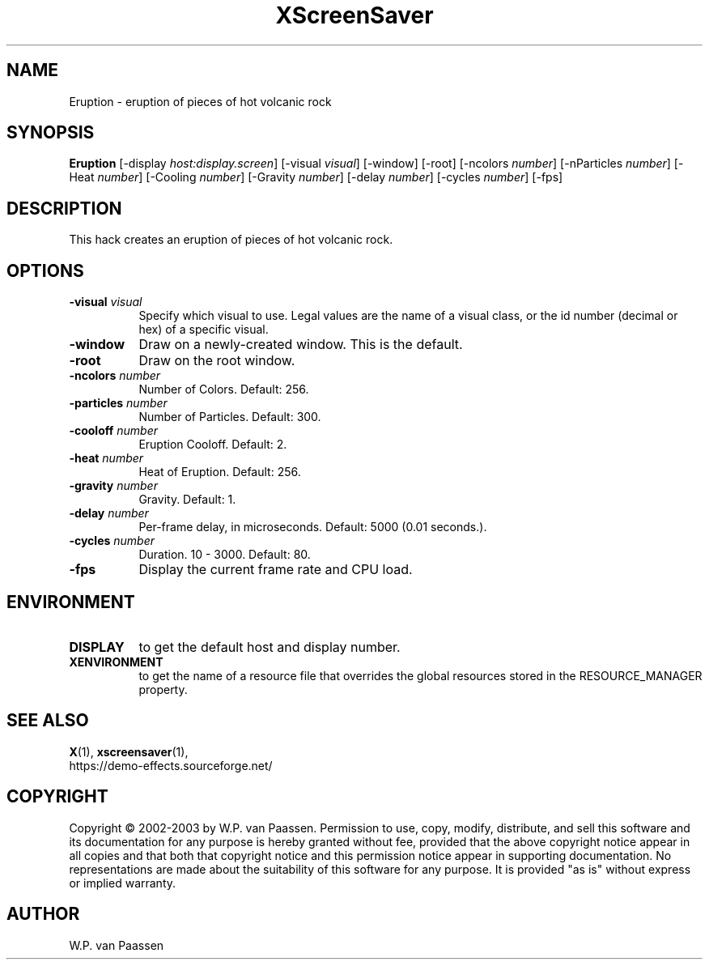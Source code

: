 .TH XScreenSaver 1 "" "X Version 11"
.SH NAME
Eruption \- eruption of pieces of hot volcanic rock
.SH SYNOPSIS
.B Eruption
[\-display \fIhost:display.screen\fP]
[\-visual \fIvisual\fP]
[\-window]
[\-root]
[\-ncolors \fInumber\fP]
[\-nParticles \fInumber\fP]
[\-Heat \fInumber\fP]
[\-Cooling \fInumber\fP]
[\-Gravity \fInumber\fP]
[\-delay \fInumber\fP]
[\-cycles \fInumber\fP]
[\-fps]
.SH DESCRIPTION
This hack creates an eruption of pieces of hot volcanic rock.
.SH OPTIONS
.TP 8
.B \-visual \fIvisual\fP
Specify which visual to use.  Legal values are the name of a visual class,
or the id number (decimal or hex) of a specific visual.
.TP 8
.B \-window
Draw on a newly-created window.  This is the default.
.TP 8
.B \-root
Draw on the root window.
.TP 8
.B \-ncolors \fInumber\fP
Number of Colors.  Default: 256.
.TP 8
.B \-particles \fInumber\fP
Number of Particles. Default: 300.
.TP 8
.B \-cooloff \fInumber\fP
Eruption Cooloff. Default: 2.
.TP 8
.B \-heat \fInumber\fP
Heat of Eruption. Default: 256.
.TP 8
.B \-gravity \fInumber\fP
Gravity. Default: 1.
.TP 8
.B \-delay \fInumber\fP
Per-frame delay, in microseconds.  Default: 5000 (0.01 seconds.).
.TP 8
.B \-cycles \fInumber\fP
Duration.  10 - 3000.  Default: 80.
.TP 8
.B \-fps
Display the current frame rate and CPU load.
.SH ENVIRONMENT
.PP
.TP 8
.B DISPLAY
to get the default host and display number.
.TP 8
.B XENVIRONMENT
to get the name of a resource file that overrides the global resources
stored in the RESOURCE_MANAGER property.
.SH SEE ALSO
.BR X (1),
.BR xscreensaver (1),
.br
https://demo-effects.sourceforge.net/
.SH COPYRIGHT
Copyright \(co 2002-2003 by W.P. van Paassen.  Permission to use, copy,
modify, distribute, and sell this software and its documentation for any
purpose is hereby granted without fee, provided that the above copyright
notice appear in all copies and that both that copyright notice and this
permission notice appear in supporting documentation.  No representations are
made about the suitability of this software for any purpose.  It is provided
"as is" without express or implied warranty.
.SH AUTHOR
W.P. van Paassen
